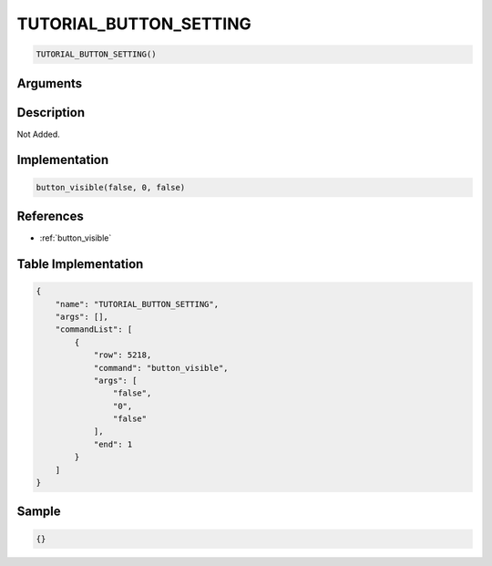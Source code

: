 .. _TUTORIAL_BUTTON_SETTING:

TUTORIAL_BUTTON_SETTING
========================

.. code-block:: text

	TUTORIAL_BUTTON_SETTING()


Arguments
------------


Description
-------------

Not Added.

Implementation
-------------

.. code-block:: python

	button_visible(false, 0, false)

References
-------------
* :ref:`button_visible`

Table Implementation
-------------

.. code-block:: json

	{
	    "name": "TUTORIAL_BUTTON_SETTING",
	    "args": [],
	    "commandList": [
	        {
	            "row": 5218,
	            "command": "button_visible",
	            "args": [
	                "false",
	                "0",
	                "false"
	            ],
	            "end": 1
	        }
	    ]
	}

Sample
-------------

.. code-block:: json

	{}
